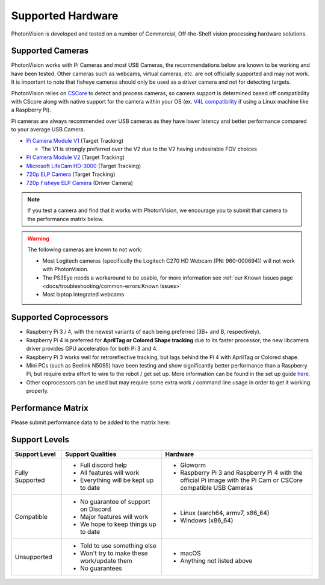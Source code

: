 Supported Hardware
==================

PhotonVision is developed and tested on a number of Commercial, Off-the-Shelf vision processing hardware solutions.

Supported Cameras
-----------------
PhotonVision works with Pi Cameras and most USB Cameras, the recommendations below are known to be working and have been tested. Other cameras such as webcams, virtual cameras, etc. are not officially supported and may not work. It is important to note that fisheye cameras should only be used as a driver camera and not for detecting targets.

PhotonVision relies on `CSCore <https://github.com/wpilibsuite/allwpilib/tree/main/cscore>`_ to detect and process cameras, so camera support is determined based off compatibility with CScore along with native support for the camera within your OS (ex. `V4L compatibility <https://en.wikipedia.org/wiki/Video4Linux>`_ if using a Linux machine like a Raspberry Pi).

Pi cameras are always recommended over USB cameras as they have lower latency and better performance compared to your average USB Camera.

* `Pi Camera Module V1 <https://www.amazon.com/gp/product/B07ZZ2K7WP>`_ (Target Tracking)

  * The V1 is strongly preferred over the V2 due to the V2 having undesirable FOV choices

* `Pi Camera Module V2 <https://www.amazon.com/Official-Raspberry-Pi-8-megapixel-XYGStudy/dp/B01G01JJJ0>`_ (Target Tracking)

* `Microsoft LifeCam HD-3000 <https://www.andymark.com/products/microsoft-lifecam-hd-3000-camera>`_ (Target Tracking)

* `720p ELP Camera <https://www.amazon.com/SVPRO-Camera-Module-100degree-Distortion/dp/B07C1KYBYC>`_ (Target Tracking)

* `720p Fisheye ELP Camera <https://www.amazon.com/ELP-Camera-170degree-Megapixel-Security/dp/B00VTINRMK/>`_ (Driver Camera)

.. note:: If you test a camera and find that it works with PhotonVision, we encourage you to submit that camera to the performance matrix below.

.. warning::

    The following cameras are known to not work:

    * Most Logitech cameras (specifically the Logitech C270 HD Webcam (PN: 960-000694)) will not work with PhotonVision.

    * The PS3Eye needs a workaround to be usable, for more information see :ref:`our Known Issues page <docs/troubleshooting/common-errors:Known Issues>`

    * Most laptop integrated webcams

Supported Coprocessors
----------------------
* Raspberry Pi 3 / 4, with the newest variants of each being preferred (3B+ and B, respectively).
* Raspberry Pi 4 is preferred for **AprilTag or Colored Shape tracking** due to its faster processor; the new libcamera driver provides GPU acceleration for both Pi 3 and 4.
* Raspberry Pi 3 works well for retroreflective tracking, but lags behind the Pi 4 with AprilTag or Colored shape.
* Mini PCs (such as Beelink N5095) have been testing and show significantly better performance than a Raspberry Pi, but require extra effort to wire to the robot / get set up. More information can be found in the set up guide `here. <https://docs.google.com/document/d/1AU8rK364pTvNaS69ZJ6ZdovyLU_sL_PJ9WSHSJIVoqk/edit?usp=sharing>`_
* Other coprocessors can be used but may require some extra work / command line usage in order to get it working properly.

Performance Matrix
------------------

.. raw:: html

    <embed>

        <iframe src="https://docs.google.com/spreadsheets/d/e/2PACX-1vTojOew2d2NQY4PRA98vjkS1ECZ2YNvods-aOdk2x-Q4aF_7r4mcwlyTe8GjUKmUxEiVgGNnJNhEdyd/pubhtml?gid=1779881081&amp;single=true&amp;widget=true&amp;headers=false" width="760" height="500" frameborder="0" marginheight="0" marginwidth="0">Loading…</iframe>

    </embed>

Please submit performance data to be added to the matrix here:

.. raw:: html

    <embed>

        <iframe src="https://docs.google.com/forms/d/e/1FAIpQLSf5iK3pX0Tn8bxpRYgcTAy4scUu14rUvJqkTyfzoKc-GiV7Vg/viewform?embedded=true" width="760" height="500" frameborder="0" marginheight="0" marginwidth="0">Loading…</iframe>

    </embed>


Support Levels
--------------
.. list-table::
   :widths: 15 30 45
   :header-rows: 1

   * - Support Level
     - Support Qualities
     - Hardware
   * - Fully Supported
     -   * Full discord help
         * All features will work
         * Everything will be kept up to date
     -   * Gloworm
         * Raspberry Pi 3 and Raspberry Pi 4 with the official Pi image with the Pi Cam or CSCore compatible USB Cameras
   * - Compatible
     -   * No guarantee of support on Discord
         * Major features will work
         * We hope to keep things up to date
     -   * Linux (aarch64, armv7, x86_64)
         * Windows (x86_64)
   * - Unsupported
     -   * Told to use something else
         * Won't try to make these work/update them
         * No guarantees
     -   * macOS
         * Anything not listed above
